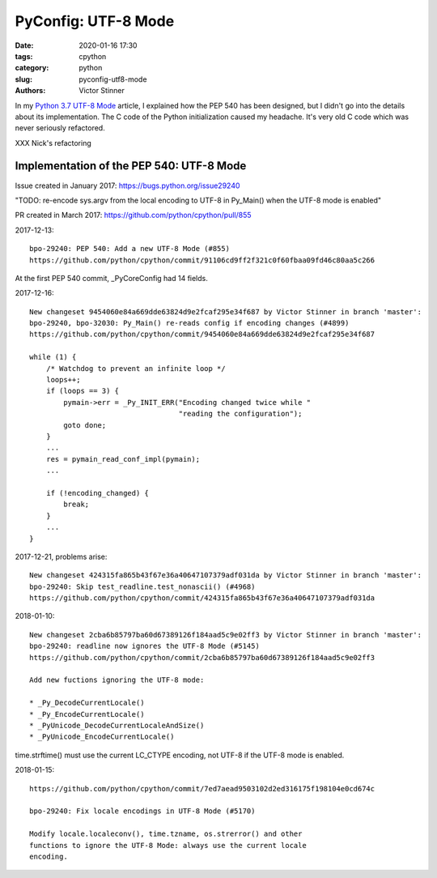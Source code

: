 ++++++++++++++++++++
PyConfig: UTF-8 Mode
++++++++++++++++++++

:date: 2020-01-16 17:30
:tags: cpython
:category: python
:slug: pyconfig-utf8-mode
:authors: Victor Stinner

In my `Python 3.7 UTF-8 Mode <{filename}/utf8_mode.rst>`_ article, I explained
how the PEP 540 has been designed, but I didn't go into the details about
its implementation. The C code of the Python initialization caused my headache.
It's very old C code which was never seriously refactored.

XXX Nick's refactoring


Implementation of the PEP 540: UTF-8 Mode
=========================================

Issue created in January 2017: https://bugs.python.org/issue29240

"TODO: re-encode sys.argv from the local encoding to UTF-8 in Py_Main()
when the UTF-8 mode is enabled"

PR created in March 2017: https://github.com/python/cpython/pull/855

2017-12-13::

    bpo-29240: PEP 540: Add a new UTF-8 Mode (#855)
    https://github.com/python/cpython/commit/91106cd9ff2f321c0f60fbaa09fd46c80aa5c266

At the first PEP 540 commit, _PyCoreConfig had 14 fields.


2017-12-16::

    New changeset 9454060e84a669dde63824d9e2fcaf295e34f687 by Victor Stinner in branch 'master':
    bpo-29240, bpo-32030: Py_Main() re-reads config if encoding changes (#4899)
    https://github.com/python/cpython/commit/9454060e84a669dde63824d9e2fcaf295e34f687

    while (1) {
        /* Watchdog to prevent an infinite loop */
        loops++;
        if (loops == 3) {
            pymain->err = _Py_INIT_ERR("Encoding changed twice while "
                                       "reading the configuration");
            goto done;
        }
        ...
        res = pymain_read_conf_impl(pymain);
        ...

        if (!encoding_changed) {
            break;
        }
        ...
    }

2017-12-21, problems arise::

    New changeset 424315fa865b43f67e36a40647107379adf031da by Victor Stinner in branch 'master':
    bpo-29240: Skip test_readline.test_nonascii() (#4968)
    https://github.com/python/cpython/commit/424315fa865b43f67e36a40647107379adf031da


2018-01-10::

    New changeset 2cba6b85797ba60d67389126f184aad5c9e02ff3 by Victor Stinner in branch 'master':
    bpo-29240: readline now ignores the UTF-8 Mode (#5145)
    https://github.com/python/cpython/commit/2cba6b85797ba60d67389126f184aad5c9e02ff3

    Add new fuctions ignoring the UTF-8 mode:

    * _Py_DecodeCurrentLocale()
    * _Py_EncodeCurrentLocale()
    * _PyUnicode_DecodeCurrentLocaleAndSize()
    * _PyUnicode_EncodeCurrentLocale()

time.strftime() must use the current LC_CTYPE encoding, not UTF-8 if the
UTF-8 mode is enabled.

2018-01-15::

    https://github.com/python/cpython/commit/7ed7aead9503102d2ed316175f198104e0cd674c

    bpo-29240: Fix locale encodings in UTF-8 Mode (#5170)

    Modify locale.localeconv(), time.tzname, os.strerror() and other
    functions to ignore the UTF-8 Mode: always use the current locale
    encoding.



